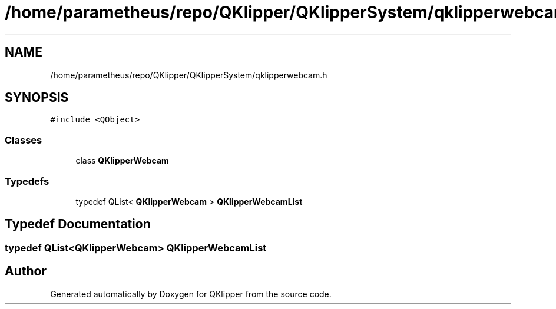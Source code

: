.TH "/home/parametheus/repo/QKlipper/QKlipperSystem/qklipperwebcam.h" 3 "Version 0.2" "QKlipper" \" -*- nroff -*-
.ad l
.nh
.SH NAME
/home/parametheus/repo/QKlipper/QKlipperSystem/qklipperwebcam.h
.SH SYNOPSIS
.br
.PP
\fC#include <QObject>\fP
.br

.SS "Classes"

.in +1c
.ti -1c
.RI "class \fBQKlipperWebcam\fP"
.br
.in -1c
.SS "Typedefs"

.in +1c
.ti -1c
.RI "typedef QList< \fBQKlipperWebcam\fP > \fBQKlipperWebcamList\fP"
.br
.in -1c
.SH "Typedef Documentation"
.PP 
.SS "typedef QList<\fBQKlipperWebcam\fP> \fBQKlipperWebcamList\fP"

.SH "Author"
.PP 
Generated automatically by Doxygen for QKlipper from the source code\&.
